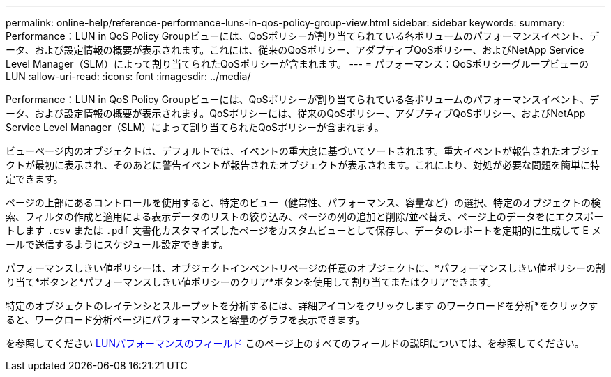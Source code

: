 ---
permalink: online-help/reference-performance-luns-in-qos-policy-group-view.html 
sidebar: sidebar 
keywords:  
summary: Performance：LUN in QoS Policy Groupビューには、QoSポリシーが割り当てられている各ボリュームのパフォーマンスイベント、データ、および設定情報の概要が表示されます。これには、従来のQoSポリシー、アダプティブQoSポリシー、およびNetApp Service Level Manager（SLM）によって割り当てられたQoSポリシーが含まれます。 
---
= パフォーマンス：QoSポリシーグループビューのLUN
:allow-uri-read: 
:icons: font
:imagesdir: ../media/


[role="lead"]
Performance：LUN in QoS Policy Groupビューには、QoSポリシーが割り当てられている各ボリュームのパフォーマンスイベント、データ、および設定情報の概要が表示されます。QoSポリシーには、従来のQoSポリシー、アダプティブQoSポリシー、およびNetApp Service Level Manager（SLM）によって割り当てられたQoSポリシーが含まれます。

ビューページ内のオブジェクトは、デフォルトでは、イベントの重大度に基づいてソートされます。重大イベントが報告されたオブジェクトが最初に表示され、そのあとに警告イベントが報告されたオブジェクトが表示されます。これにより、対処が必要な問題を簡単に特定できます。

ページの上部にあるコントロールを使用すると、特定のビュー（健常性、パフォーマンス、容量など）の選択、特定のオブジェクトの検索、フィルタの作成と適用による表示データのリストの絞り込み、ページの列の追加と削除/並べ替え、ページ上のデータをにエクスポートします `.csv` または `.pdf` 文書化カスタマイズしたページをカスタムビューとして保存し、データのレポートを定期的に生成して E メールで送信するようにスケジュール設定できます。

パフォーマンスしきい値ポリシーは、オブジェクトインベントリページの任意のオブジェクトに、*パフォーマンスしきい値ポリシーの割り当て*ボタンと*パフォーマンスしきい値ポリシーのクリア*ボタンを使用して割り当てまたはクリアできます。

特定のオブジェクトのレイテンシとスループットを分析するには、詳細アイコンをクリックします image:../media/more-icon.gif[""]のワークロードを分析*をクリックすると、ワークロード分析ページにパフォーマンスと容量のグラフを表示できます。

を参照してください xref:reference-lun-performance-fields.adoc[LUNパフォーマンスのフィールド] このページ上のすべてのフィールドの説明については、を参照してください。
